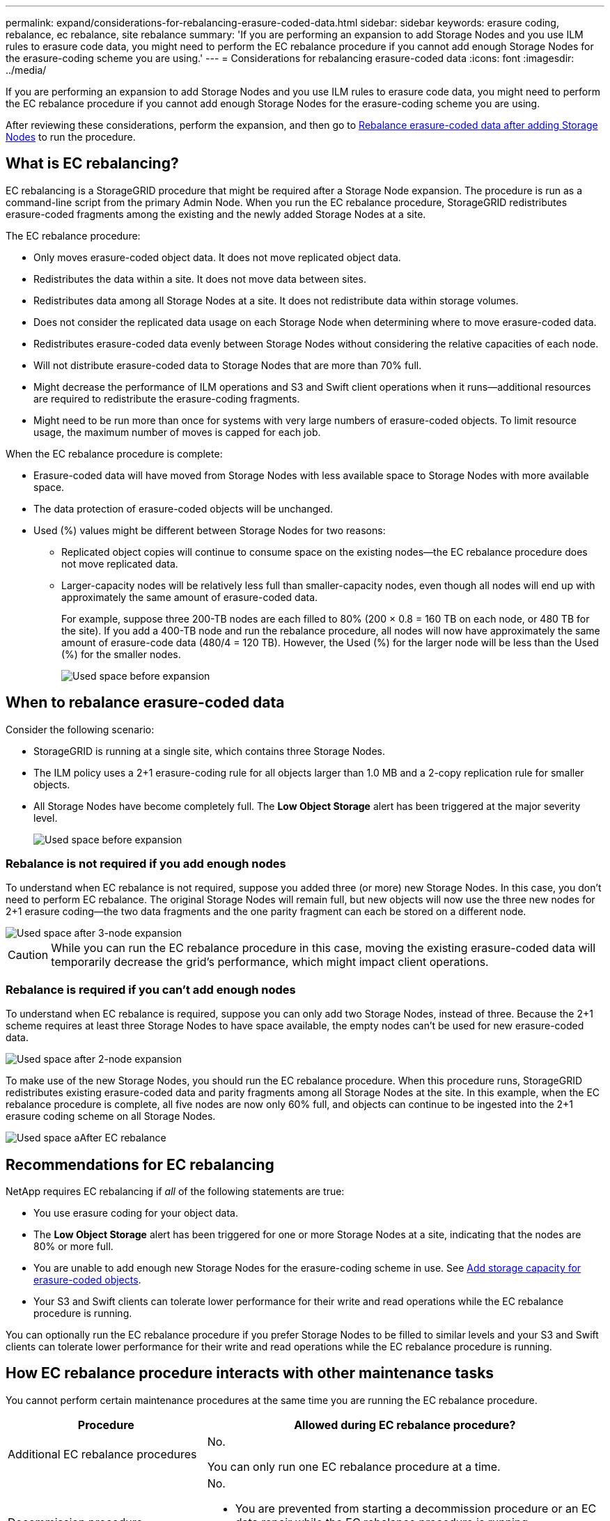 ---
permalink: expand/considerations-for-rebalancing-erasure-coded-data.html
sidebar: sidebar
keywords: erasure coding, rebalance, ec rebalance, site rebalance
summary: 'If you are performing an expansion to add Storage Nodes and you use ILM rules to erasure code data, you might need to perform the EC rebalance procedure if you cannot add enough Storage Nodes for the erasure-coding scheme you are using.'
---
= Considerations for rebalancing erasure-coded data
:icons: font
:imagesdir: ../media/

[.lead]
If you are performing an expansion to add Storage Nodes and you use ILM rules to erasure code data, you might need to perform the EC rebalance procedure if you cannot add enough Storage Nodes for the erasure-coding scheme you are using.

After reviewing these considerations, perform the expansion, and then go to link:rebalancing-erasure-coded-data-after-adding-storage-nodes.html[Rebalance erasure-coded data after adding Storage Nodes] to run the procedure. 

== What is EC rebalancing?

EC rebalancing is a StorageGRID procedure that might be required after a Storage Node expansion. The procedure is run as a command-line script from the primary Admin Node. When you run the EC rebalance procedure, StorageGRID redistributes erasure-coded fragments among the existing and the newly added Storage Nodes at a site.

The EC rebalance procedure:

* Only moves erasure-coded object data. It does not move replicated object data.
* Redistributes the data within a site. It does not move data between sites.
* Redistributes data among all Storage Nodes at a site. It does not redistribute data within storage volumes.
* Does not consider the replicated data usage on each Storage Node when determining where to move erasure-coded data.
* Redistributes erasure-coded data evenly between Storage Nodes without considering the relative capacities of each node.
* Will not distribute erasure-coded data to Storage Nodes that are more than 70% full.
* Might decrease the performance of ILM operations and S3 and Swift client operations when it runs&#8212;additional resources are required to redistribute the erasure-coding fragments. 
* Might need to be run more than once for systems with very large numbers of erasure-coded objects. To limit resource usage, the maximum number of moves is capped for each job.

When the EC rebalance procedure is complete:

* Erasure-coded data will have moved from Storage Nodes with less available space to Storage Nodes with more available space.
* The data protection of erasure-coded objects will be unchanged.
* Used (%) values might be different between Storage Nodes for two reasons:

** Replicated object copies will continue to consume space on the existing nodes&#8212;the EC rebalance procedure does not move replicated data.

** Larger-capacity nodes will be relatively less full than smaller-capacity nodes, even though all nodes will end up with approximately the same amount of erasure-coded data.
+
For example, suppose three 200-TB nodes are each filled to 80% (200 &#215; 0.8 = 160 TB on each node, or 480 TB for the site). If you add a 400-TB node and run the rebalance procedure, all nodes will now have approximately the same amount of erasure-code data (480/4 = 120 TB). However, the Used (%) for the larger node will be less than the Used (%) for the smaller nodes.
+
image::../media/used_space_with_larger_node.png[Used space before expansion]

== When to rebalance erasure-coded data

Consider the following scenario:

* StorageGRID is running at a single site, which contains three Storage Nodes.
* The ILM policy uses a 2+1 erasure-coding rule for all objects larger than 1.0 MB and a 2-copy replication rule for smaller objects.
* All Storage Nodes have become completely full. The *Low Object Storage* alert has been triggered at the major severity level.
+
image::../media/used_space_before_expansion.png[Used space before expansion]


=== Rebalance is not required if you add enough nodes

To understand when EC rebalance is not required, suppose you added three (or more) new Storage Nodes. In this case, you don't need to perform EC rebalance. The original Storage Nodes will remain full, but new objects will now use the three new nodes for 2+1 erasure coding&#8212;the two data fragments and the one parity fragment can each be stored on a different node.

image::../media/used_space_after_3_node_expansion.png[Used space after 3-node expansion]

CAUTION: While you can run the EC rebalance procedure in this case, moving the existing erasure-coded data will temporarily decrease the grid's performance, which might impact client operations.

=== Rebalance is required if you can't add enough nodes

To understand when EC rebalance is required, suppose you can only add two Storage Nodes, instead of three. Because the 2+1 scheme requires at least three Storage Nodes to have space available, the empty nodes can't be used for new erasure-coded data.

image::../media/used_space_after_2_node_expansion.png[Used space after 2-node expansion]

To make use of the new Storage Nodes, you should run the EC rebalance procedure. When this procedure runs, StorageGRID redistributes existing erasure-coded data and parity fragments among all Storage Nodes at the site. In this example, when the EC rebalance procedure is complete, all five nodes are now only 60% full, and objects can continue to be ingested into the 2+1 erasure coding scheme on all Storage Nodes.

image::../media/used_space_after_ec_rebalance.png[Used space aAfter EC rebalance]

== Recommendations for EC rebalancing

NetApp requires EC rebalancing if _all_ of the following statements are true:

* You use erasure coding for your object data.
* The *Low Object Storage* alert has been triggered for one or more Storage Nodes at a site, indicating that the nodes are 80% or more full.
* You are unable to add enough new Storage Nodes for the erasure-coding scheme in use. See link:adding-storage-capacity-for-erasure-coded-objects.html[Add storage capacity for erasure-coded objects].

* Your S3 and Swift clients can tolerate lower performance for their write and read operations while the EC rebalance procedure is running.

You can optionally run the EC rebalance procedure if you prefer Storage Nodes to be filled to similar levels and your S3 and Swift clients can tolerate lower performance for their write and read operations while the EC rebalance procedure is running.

== How EC rebalance procedure interacts with other maintenance tasks

You cannot perform certain maintenance procedures at the same time you are running the EC rebalance procedure.

[cols="1a,2a" options="header"]

|===
| Procedure| Allowed during EC rebalance procedure?

| Additional EC rebalance procedures
| No.

You can only run one EC rebalance procedure at a time.

| Decommission procedure

EC data repair job

|No.

* You are prevented from starting a decommission procedure or an EC data repair while the EC rebalance procedure is running.
* You are prevented from starting the EC rebalance procedure while a Storage Node decommission procedure or an EC data repair is running.

| Expansion procedure
| No.

If you need to add new Storage Nodes in an expansion, run the EC rebalance procedure after adding all new nodes.

| Upgrade procedure
| No.

If you need to upgrade StorageGRID software, perform the upgrade procedure before or after running the EC rebalance procedure. As required, you can terminate the EC rebalance procedure to perform a software upgrade.

| Appliance node clone procedure
| No.

If you need to clone an appliance Storage Node, run the EC rebalance procedure after adding the new node.

| Hotfix procedure
| Yes.

You can apply a StorageGRID hotfix while the EC rebalance procedure is running.

| Other maintenance procedures
| No.

You must terminate the EC rebalance procedure before running other maintenance procedures.

|===

== How EC rebalance procedure interacts with ILM

While the EC rebalance procedure is running, avoid making ILM changes that might change the location of existing erasure-coded objects. For example, do not start using an ILM rule that has a different erasure coding profile. If you need to make such ILM changes, you should terminate the EC rebalance procedure.


